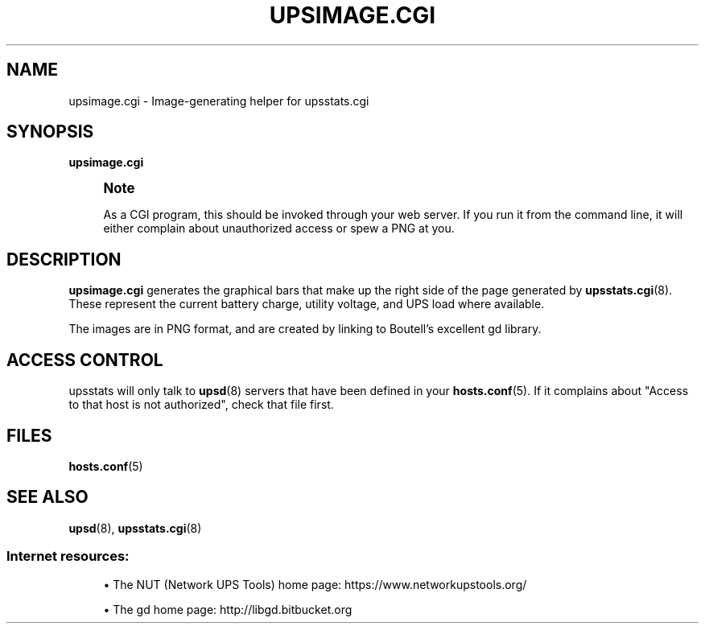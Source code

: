 '\" t
.\"     Title: upsimage.cgi
.\"    Author: [FIXME: author] [see http://www.docbook.org/tdg5/en/html/author]
.\" Generator: DocBook XSL Stylesheets vsnapshot <http://docbook.sf.net/>
.\"      Date: 04/02/2024
.\"    Manual: NUT Manual
.\"    Source: Network UPS Tools 2.8.2
.\"  Language: English
.\"
.TH "UPSIMAGE\&.CGI" "8" "04/02/2024" "Network UPS Tools 2\&.8\&.2" "NUT Manual"
.\" -----------------------------------------------------------------
.\" * Define some portability stuff
.\" -----------------------------------------------------------------
.\" ~~~~~~~~~~~~~~~~~~~~~~~~~~~~~~~~~~~~~~~~~~~~~~~~~~~~~~~~~~~~~~~~~
.\" http://bugs.debian.org/507673
.\" http://lists.gnu.org/archive/html/groff/2009-02/msg00013.html
.\" ~~~~~~~~~~~~~~~~~~~~~~~~~~~~~~~~~~~~~~~~~~~~~~~~~~~~~~~~~~~~~~~~~
.ie \n(.g .ds Aq \(aq
.el       .ds Aq '
.\" -----------------------------------------------------------------
.\" * set default formatting
.\" -----------------------------------------------------------------
.\" disable hyphenation
.nh
.\" disable justification (adjust text to left margin only)
.ad l
.\" -----------------------------------------------------------------
.\" * MAIN CONTENT STARTS HERE *
.\" -----------------------------------------------------------------
.SH "NAME"
upsimage.cgi \- Image\-generating helper for upsstats\&.cgi
.SH "SYNOPSIS"
.sp
\fBupsimage\&.cgi\fR
.if n \{\
.sp
.\}
.RS 4
.it 1 an-trap
.nr an-no-space-flag 1
.nr an-break-flag 1
.br
.ps +1
\fBNote\fR
.ps -1
.br
.sp
As a CGI program, this should be invoked through your web server\&. If you run it from the command line, it will either complain about unauthorized access or spew a PNG at you\&.
.sp .5v
.RE
.SH "DESCRIPTION"
.sp
\fBupsimage\&.cgi\fR generates the graphical bars that make up the right side of the page generated by \fBupsstats.cgi\fR(8)\&. These represent the current battery charge, utility voltage, and UPS load where available\&.
.sp
The images are in PNG format, and are created by linking to Boutell\(cqs excellent gd library\&.
.SH "ACCESS CONTROL"
.sp
upsstats will only talk to \fBupsd\fR(8) servers that have been defined in your \fBhosts.conf\fR(5)\&. If it complains about "Access to that host is not authorized", check that file first\&.
.SH "FILES"
.sp
\fBhosts.conf\fR(5)
.SH "SEE ALSO"
.sp
\fBupsd\fR(8), \fBupsstats.cgi\fR(8)
.SS "Internet resources:"
.sp
.RS 4
.ie n \{\
\h'-04'\(bu\h'+03'\c
.\}
.el \{\
.sp -1
.IP \(bu 2.3
.\}
The NUT (Network UPS Tools) home page:
https://www\&.networkupstools\&.org/
.RE
.sp
.RS 4
.ie n \{\
\h'-04'\(bu\h'+03'\c
.\}
.el \{\
.sp -1
.IP \(bu 2.3
.\}
The gd home page:
http://libgd\&.bitbucket\&.org
.RE
